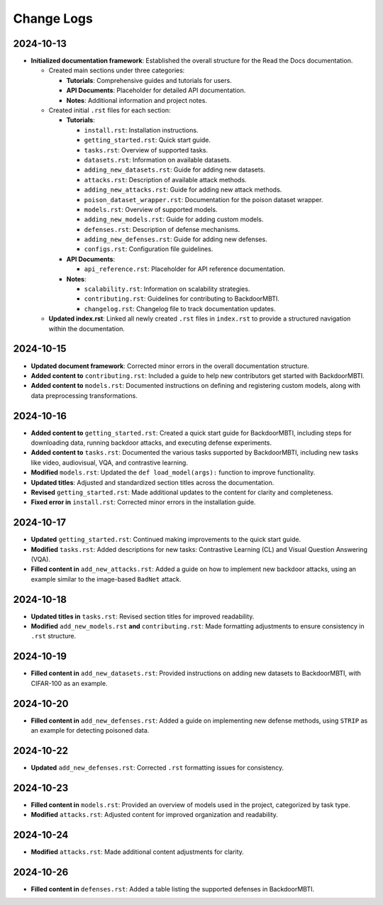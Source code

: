 Change Logs
===========

2024-10-13
-----------
- **Initialized documentation framework**: Established the overall structure for the Read the Docs documentation.

  - Created main sections under three categories:

    - **Tutorials**: Comprehensive guides and tutorials for users.
    - **API Documents**: Placeholder for detailed API documentation.
    - **Notes**: Additional information and project notes.

  - Created initial ``.rst`` files for each section:

    - **Tutorials**:
    
      - ``install.rst``: Installation instructions.
      - ``getting_started.rst``: Quick start guide.
      - ``tasks.rst``: Overview of supported tasks.
      - ``datasets.rst``: Information on available datasets.
      - ``adding_new_datasets.rst``: Guide for adding new datasets.
      - ``attacks.rst``: Description of available attack methods.
      - ``adding_new_attacks.rst``: Guide for adding new attack methods.
      - ``poison_dataset_wrapper.rst``: Documentation for the poison dataset wrapper.
      - ``models.rst``: Overview of supported models.
      - ``adding_new_models.rst``: Guide for adding custom models.
      - ``defenses.rst``: Description of defense mechanisms.
      - ``adding_new_defenses.rst``: Guide for adding new defenses.
      - ``configs.rst``: Configuration file guidelines.

    - **API Documents**:
    
      - ``api_reference.rst``: Placeholder for API reference documentation.

    - **Notes**:
    
      - ``scalability.rst``: Information on scalability strategies.
      - ``contributing.rst``: Guidelines for contributing to BackdoorMBTI.
      - ``changelog.rst``: Changelog file to track documentation updates.

  - **Updated index.rst**: Linked all newly created ``.rst`` files in ``index.rst`` to provide a structured navigation within the documentation.


2024-10-15
-----------
- **Updated document framework**: Corrected minor errors in the overall documentation structure.
- **Added content to** ``contributing.rst``: Included a guide to help new contributors get started with BackdoorMBTI.
- **Added content to** ``models.rst``: Documented instructions on defining and registering custom models, along with data preprocessing transformations.
  

2024-10-16
-----------
- **Added content to** ``getting_started.rst``: Created a quick start guide for BackdoorMBTI, including steps for downloading data, running backdoor attacks, and executing defense experiments.
- **Added content to** ``tasks.rst``: Documented the various tasks supported by BackdoorMBTI, including new tasks like video, audiovisual, VQA, and contrastive learning.
- **Modified** ``models.rst``: Updated the ``def load_model(args):`` function to improve functionality.
- **Updated titles**: Adjusted and standardized section titles across the documentation.
- **Revised** ``getting_started.rst``: Made additional updates to the content for clarity and completeness.
- **Fixed error in** ``install.rst``: Corrected minor errors in the installation guide.


2024-10-17
-----------
- **Updated** ``getting_started.rst``: Continued making improvements to the quick start guide.
- **Modified** ``tasks.rst``: Added descriptions for new tasks: Contrastive Learning (CL) and Visual Question Answering (VQA).
- **Filled content in** ``add_new_attacks.rst``: Added a guide on how to implement new backdoor attacks, using an example similar to the image-based ``BadNet`` attack.
  

2024-10-18
-----------
- **Updated titles in** ``tasks.rst``: Revised section titles for improved readability.
- **Modified** ``add_new_models.rst`` **and** ``contributing.rst``: Made formatting adjustments to ensure consistency in ``.rst`` structure.
  

2024-10-19
-----------
- **Filled content in** ``add_new_datasets.rst``: Provided instructions on adding new datasets to BackdoorMBTI, with CIFAR-100 as an example.


2024-10-20
-----------
- **Filled content in** ``add_new_defenses.rst``: Added a guide on implementing new defense methods, using ``STRIP`` as an example for detecting poisoned data.


2024-10-22
-----------
- **Updated** ``add_new_defenses.rst``: Corrected ``.rst`` formatting issues for consistency.


2024-10-23
-----------
- **Filled content in** ``models.rst``: Provided an overview of models used in the project, categorized by task type.
- **Modified** ``attacks.rst``: Adjusted content for improved organization and readability.


2024-10-24
-----------
- **Modified** ``attacks.rst``: Made additional content adjustments for clarity.


2024-10-26
-----------
- **Filled content in** ``defenses.rst``: Added a table listing the supported defenses in BackdoorMBTI.
